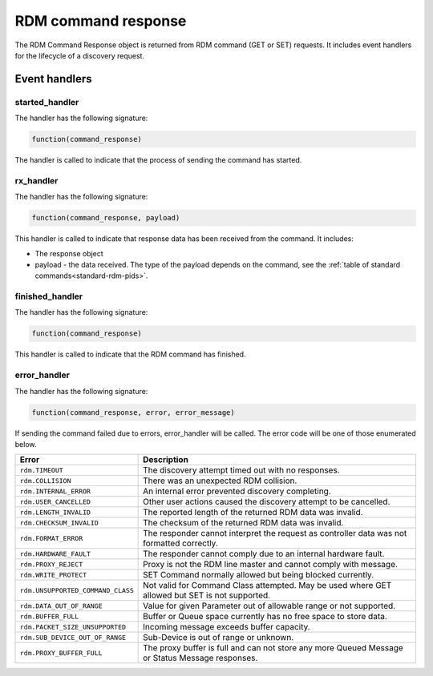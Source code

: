 RDM command response
####################

The RDM Command Response object is returned from RDM command (GET or SET) requests. It includes event handlers for the lifecycle of a discovery request.

Event handlers
**************

started_handler
===============

The handler has the following signature:

.. code-block:: lua

   function(command_response)

The handler is called to indicate that the process of sending the command has started.

rx_handler
==========

The handler has the following signature:

.. code-block:: lua

    function(command_response, payload)

This handler is called to indicate that response data has been received from the command. It includes:

* The response object

* payload - the data received. The type of the payload depends on the command, see the :ref:`table of standard commands<standard-rdm-pids>`.

finished_handler
================

The handler has the following signature:

.. code-block:: lua

    function(command_response)

This handler is called to indicate that the RDM command has finished.

error_handler
=============

The handler has the following signature:

.. code-block:: lua

    function(command_response, error, error_message)

If sending the command failed due to errors, error_handler will be called. The error code will be one of those enumerated below.


.. list-table::
   :widths: 2 5
   :header-rows: 1

   * - Error
     - Description
   * - ``rdm.TIMEOUT``
     - The discovery attempt timed out with no responses.
   * - ``rdm.COLLISION``
     - There was an unexpected RDM collision.
   * - ``rdm.INTERNAL_ERROR``
     - An internal error prevented discovery completing.
   * - ``rdm.USER_CANCELLED``
     - Other user actions caused the discovery attempt to be cancelled.
   * - ``rdm.LENGTH_INVALID``
     - The reported length of the returned RDM data was invalid.
   * - ``rdm.CHECKSUM_INVALID``
     - The checksum of the returned RDM data was invalid.
   * - ``rdm.FORMAT_ERROR``
     - The responder cannot interpret the request as controller data was not formatted correctly.
   * - ``rdm.HARDWARE_FAULT``
     - The responder cannot comply due to an internal hardware fault.
   * - ``rdm.PROXY_REJECT``
     - Proxy is not the RDM line master and cannot comply with message.
   * - ``rdm.WRITE_PROTECT``
     - SET Command normally allowed but being blocked currently.
   * - ``rdm.UNSUPPORTED_COMMAND_CLASS``
     - Not valid for Command Class attempted. May be used where GET allowed but SET is not supported.
   * - ``rdm.DATA_OUT_OF_RANGE``
     - Value for given Parameter out of allowable range or not supported.
   * - ``rdm.BUFFER_FULL``
     - Buffer or Queue space currently has no free space to store data.
   * - ``rdm.PACKET_SIZE_UNSUPPORTED``
     - Incoming message exceeds buffer capacity.
   * - ``rdm.SUB_DEVICE_OUT_OF_RANGE``
     - Sub-Device is out of range or unknown.
   * - ``rdm.PROXY_BUFFER_FULL``
     - The proxy buffer is full and can not store any more Queued Message or Status Message responses.
